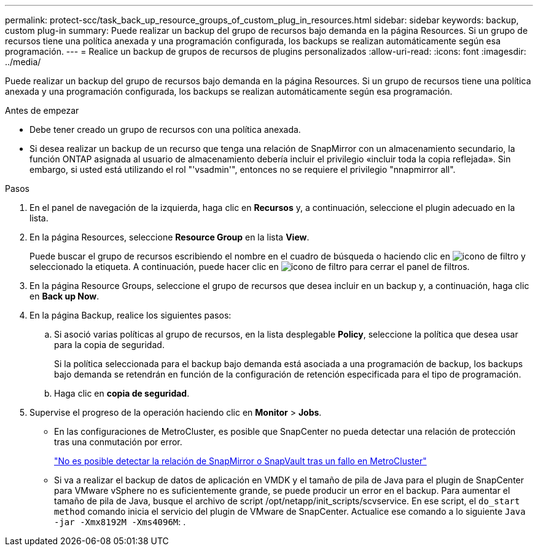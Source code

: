 ---
permalink: protect-scc/task_back_up_resource_groups_of_custom_plug_in_resources.html 
sidebar: sidebar 
keywords: backup, custom plug-in 
summary: Puede realizar un backup del grupo de recursos bajo demanda en la página Resources. Si un grupo de recursos tiene una política anexada y una programación configurada, los backups se realizan automáticamente según esa programación. 
---
= Realice un backup de grupos de recursos de plugins personalizados
:allow-uri-read: 
:icons: font
:imagesdir: ../media/


[role="lead"]
Puede realizar un backup del grupo de recursos bajo demanda en la página Resources. Si un grupo de recursos tiene una política anexada y una programación configurada, los backups se realizan automáticamente según esa programación.

.Antes de empezar
* Debe tener creado un grupo de recursos con una política anexada.
* Si desea realizar un backup de un recurso que tenga una relación de SnapMirror con un almacenamiento secundario, la función ONTAP asignada al usuario de almacenamiento debería incluir el privilegio «incluir toda la copia reflejada». Sin embargo, si usted está utilizando el rol "'vsadmin'", entonces no se requiere el privilegio "nnapmirror all".


.Pasos
. En el panel de navegación de la izquierda, haga clic en *Recursos* y, a continuación, seleccione el plugin adecuado en la lista.
. En la página Resources, seleccione *Resource Group* en la lista *View*.
+
Puede buscar el grupo de recursos escribiendo el nombre en el cuadro de búsqueda o haciendo clic en image:../media/filter_icon.png["icono de filtro"] y seleccionado la etiqueta. A continuación, puede hacer clic en image:../media/filter_icon.png["icono de filtro"] para cerrar el panel de filtros.

. En la página Resource Groups, seleccione el grupo de recursos que desea incluir en un backup y, a continuación, haga clic en *Back up Now*.
. En la página Backup, realice los siguientes pasos:
+
.. Si asoció varias políticas al grupo de recursos, en la lista desplegable *Policy*, seleccione la política que desea usar para la copia de seguridad.
+
Si la política seleccionada para el backup bajo demanda está asociada a una programación de backup, los backups bajo demanda se retendrán en función de la configuración de retención especificada para el tipo de programación.

.. Haga clic en *copia de seguridad*.


. Supervise el progreso de la operación haciendo clic en *Monitor* > *Jobs*.
+
** En las configuraciones de MetroCluster, es posible que SnapCenter no pueda detectar una relación de protección tras una conmutación por error.
+
https://kb.netapp.com/Advice_and_Troubleshooting/Data_Protection_and_Security/SnapCenter/Unable_to_detect_SnapMirror_or_SnapVault_relationship_after_MetroCluster_failover["No es posible detectar la relación de SnapMirror o SnapVault tras un fallo en MetroCluster"]

** Si va a realizar el backup de datos de aplicación en VMDK y el tamaño de pila de Java para el plugin de SnapCenter para VMware vSphere no es suficientemente grande, se puede producir un error en el backup. Para aumentar el tamaño de pila de Java, busque el archivo de script /opt/netapp/init_scripts/scvservice. En ese script, el `do_start method` comando inicia el servicio del plugin de VMware de SnapCenter. Actualice ese comando a lo siguiente `Java -jar -Xmx8192M -Xms4096M`: .



